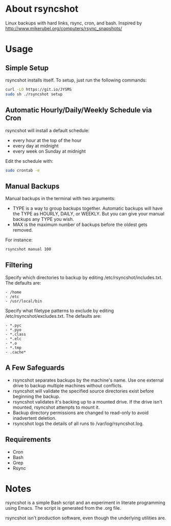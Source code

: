 * About rsyncshot
Linux backups with hard links, rsync, cron, and bash. 
Inspired by http://www.mikerubel.org/computers/rsync_snapshots/
* Usage
** Simple Setup
rsyncshot installs itself. To setup, just run the following commands: 
#+begin_SRC sh
curl -LO https://git.io/JYSMS
sudo sh ./rsyncshot setup
#+end_SRC
** Automatic Hourly/Daily/Weekly Schedule via Cron
rsyncshot will install a default schedule: 
- every hour at the top of the hour
- every day at midnight
- every week on Sunday at midnight 

Edit the schedule with: 
#+begin_SRC sh
sudo crontab -e 
#+end_SRC
** Manual Backups
Manual backups in the terminal with two arguments: 
- TYPE is a way to group backups together. Automatic backups will have the TYPE as HOURLY, DAILY, or WEEKLY. But you can give your manual backups any TYPE you wish. 
- MAX is the maximum number of backups before the oldest gets removed. 

For instance: 
#+begin_SRC sh
rsyncshot manual 100
#+end_SRC

** Filtering
Specify which directories to backup by editing /etc/rsyncshot/includes.txt. The defaults are:
#+begin_src
  - /home
  - /etc 
  - /usr/local/bin
#+end_src
Specify what filetype patterns to exclude by editing /etc/rsyncshot/excludes.txt. The defaults are:
#+begin_src
  - *.pyc
  - *.pyo
  - *.class
  - *.elc
  - *.o
  - *.tmp
  - .cache*
#+end_src
** A Few Safeguards
- rsyncshot separates backups by the machine's name. Use one external drive to backup multiple machines without conflicts. 
- rsyncshot will validate the specified source directories exist before beginning the backup. 
- rsyncshot validates it's backing up to a mounted drive. If the drive isn't mounted, rsyncshot attempts to mount it. 
- Backup directory permissions are changed to read-only to avoid inadvertent deletion.
- rsyncshot logs the details of all runs to /var/log/rsyncshot.log. 
** Requirements
- Cron
- Bash 
- Grep 
- Rsync
* Notes
rsyncshot is a simple Bash script and an experiment in literate programming using Emacs. The script is generated from the .org file. 

rsyncshot isn't production software, even though the underlying utilities are. 
